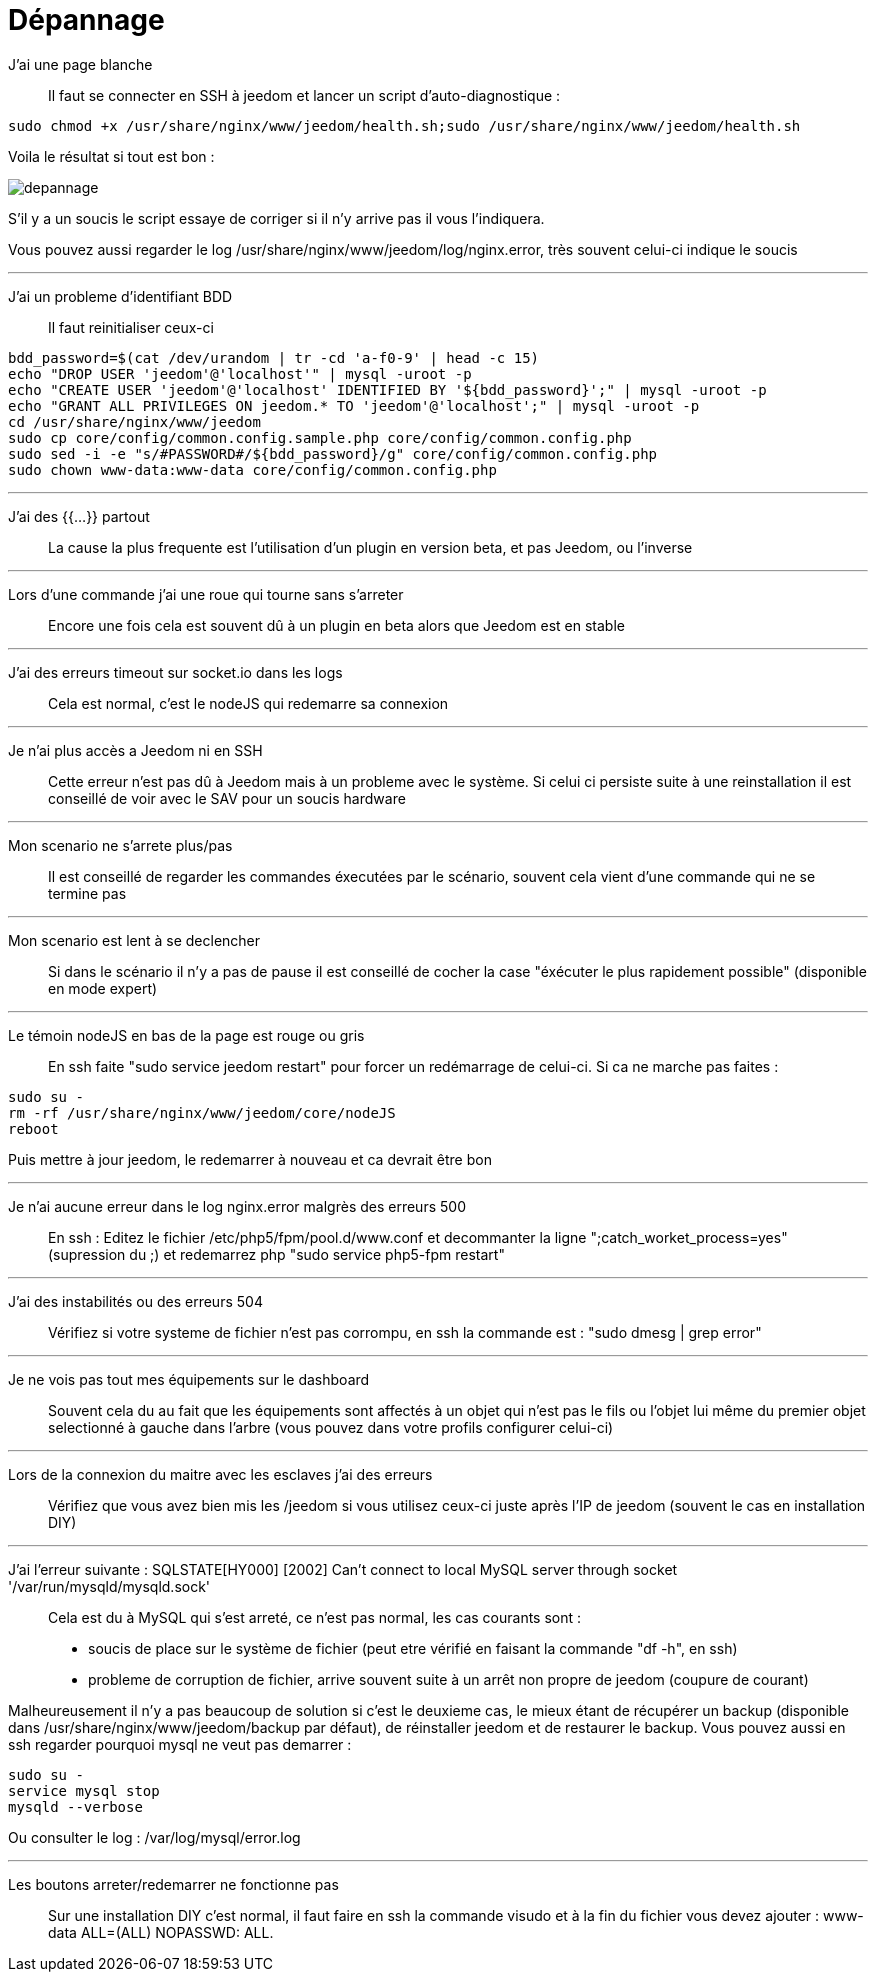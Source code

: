 = Dépannage

J'ai une page blanche::
Il faut se connecter en SSH à jeedom et lancer un script d'auto-diagnostique : 

[source,bash]
sudo chmod +x /usr/share/nginx/www/jeedom/health.sh;sudo /usr/share/nginx/www/jeedom/health.sh

Voila le résultat si tout est bon : 

image::../images/depannage.png[]

S'il y a un soucis le script essaye de corriger si il n'y arrive pas il vous l'indiquera.

Vous pouvez aussi regarder le log /usr/share/nginx/www/jeedom/log/nginx.error, très souvent celui-ci indique le soucis

''''

J'ai un probleme d'identifiant BDD::
Il faut reinitialiser ceux-ci
[source,bash]
bdd_password=$(cat /dev/urandom | tr -cd 'a-f0-9' | head -c 15)
echo "DROP USER 'jeedom'@'localhost'" | mysql -uroot -p
echo "CREATE USER 'jeedom'@'localhost' IDENTIFIED BY '${bdd_password}';" | mysql -uroot -p
echo "GRANT ALL PRIVILEGES ON jeedom.* TO 'jeedom'@'localhost';" | mysql -uroot -p
cd /usr/share/nginx/www/jeedom
sudo cp core/config/common.config.sample.php core/config/common.config.php
sudo sed -i -e "s/#PASSWORD#/${bdd_password}/g" core/config/common.config.php 
sudo chown www-data:www-data core/config/common.config.php

''''

J'ai des {{...}} partout::
La cause la plus frequente est l'utilisation d'un plugin en version beta, et pas Jeedom, ou l'inverse

''''

Lors d'une commande j'ai une roue qui tourne sans s'arreter::
Encore une fois cela est souvent dû à un plugin en beta alors que Jeedom est en stable

''''

J'ai des erreurs timeout sur socket.io dans les logs::
Cela est normal, c'est le nodeJS qui redemarre sa connexion

''''

Je n'ai plus accès a Jeedom ni en SSH::
Cette erreur n'est pas dû à Jeedom mais à un probleme avec le système. 
Si celui ci persiste suite à une reinstallation il est conseillé de voir avec le SAV pour un soucis hardware

''''

Mon scenario ne s'arrete plus/pas::
Il est conseillé de regarder les commandes éxecutées par le scénario, 
souvent cela vient d'une commande qui ne se termine pas

''''

Mon scenario est lent à se declencher::
Si dans le scénario il n'y a pas de pause il est conseillé de cocher la case "éxécuter le plus rapidement possible" (disponible en mode expert)

''''

Le témoin nodeJS en bas de la page est rouge ou gris::
En ssh faite "sudo service jeedom restart" pour forcer un redémarrage de celui-ci. Si ca ne marche pas faites : 

[source,bash]
sudo su -
rm -rf /usr/share/nginx/www/jeedom/core/nodeJS
reboot

Puis mettre à jour jeedom, le redemarrer à nouveau et ca devrait être bon

''''

Je n'ai aucune erreur dans le log nginx.error malgrès des erreurs 500::
En ssh :
Editez le fichier /etc/php5/fpm/pool.d/www.conf et decommanter la ligne ";catch_worket_process=yes" (supression du ;) 
et redemarrez php "sudo service php5-fpm restart"

''''

J'ai des instabilités ou des erreurs 504::
Vérifiez si votre systeme de fichier n'est pas corrompu, en ssh la commande est : "sudo dmesg | grep error"

''''

Je ne vois pas tout mes équipements sur le dashboard::
Souvent cela du au fait que les équipements sont affectés à un objet qui n'est pas le fils ou 
l'objet lui même du premier objet selectionné à gauche dans l'arbre (vous pouvez dans votre profils configurer celui-ci)

''''

Lors de la connexion du maitre avec les esclaves j'ai des erreurs::
Vérifiez que vous avez bien mis les /jeedom si vous utilisez ceux-ci juste après l'IP de jeedom 
(souvent le cas en installation DIY)

''''

J'ai l'erreur suivante : SQLSTATE[HY000] [2002] Can't connect to local MySQL server through socket '/var/run/mysqld/mysqld.sock'::
Cela est du à MySQL qui s'est arreté, ce n'est pas normal, les cas courants sont : 
* soucis de place sur le système de fichier (peut etre vérifié en faisant la commande "df -h", en ssh)
* probleme de corruption de fichier, arrive souvent suite à un arrêt non propre de jeedom (coupure de courant)

Malheureusement il n'y a pas beaucoup de solution si c'est le deuxieme cas, 
le mieux étant de récupérer un backup (disponible dans /usr/share/nginx/www/jeedom/backup par défaut), 
de réinstaller jeedom et de restaurer le backup.
Vous pouvez aussi en ssh regarder pourquoi mysql ne veut pas demarrer : 
[source,bash]
sudo su -
service mysql stop
mysqld --verbose

Ou consulter le log : /var/log/mysql/error.log

''''

Les boutons arreter/redemarrer ne fonctionne pas::
Sur une installation DIY c'est normal, il faut faire en ssh la commande visudo et à la fin du fichier 
vous devez ajouter : www-data ALL=(ALL) NOPASSWD: ALL.

